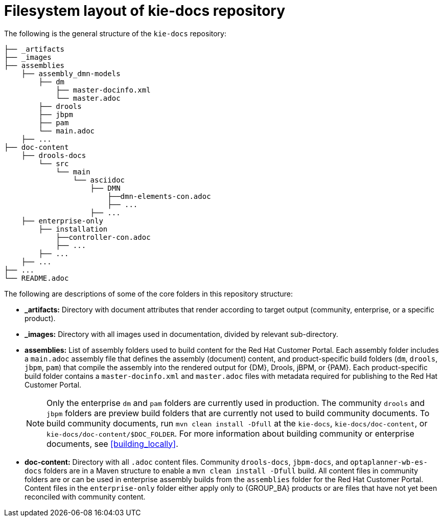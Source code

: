 [id='ref_kie-docs-repo-structure']

= Filesystem layout of kie-docs repository

The following is the general structure of the `kie-docs` repository:

----
├── _artifacts
├── _images
├── assemblies
    ├── assembly_dmn-models
        ├── dm
            ├── master-docinfo.xml
            └── master.adoc
        ├── drools
        ├── jbpm
        ├── pam
        └── main.adoc
    ├── ...
├── doc-content
    ├── drools-docs
        └── src
            └── main
                └── asciidoc
                    ├── DMN
                        ├──dmn-elements-con.adoc
                        ├── ...
                    ├── ...
    ├── enterprise-only
        ├── installation
            ├──controller-con.adoc
            ├── ...
        ├── ...
    ├── ...
├── ...
└── README.adoc
----

The following are descriptions of some of the core folders in this repository structure:

* *_artifacts:* Directory with document attributes that render according to target output (community, enterprise, or a specific product).
* *_images:* Directory with all images used in documentation, divided by relevant sub-directory.
* *assemblies:* List of assembly folders used to build content for the Red Hat Customer Portal. Each assembly folder includes a `main.adoc` assembly file that defines the assembly (document) content, and product-specific build folders (`dm`, `drools`, `jbpm`, `pam`) that compile the assembly into the rendered output for {DM}, Drools, jBPM, or {PAM}. Each product-specific build folder contains a `master-docinfo.xml` and `master.adoc` files with metadata required for publishing to the Red Hat Customer Portal.
+
NOTE: Only the enterprise `dm` and `pam` folders are currently used in production. The community `drools` and `jbpm` folders are preview build folders that are currently not used to build community documents. To build community documents, run `mvn clean install -Dfull` at the `kie-docs`, `kie-docs/doc-content`, or `kie-docs/doc-content/$DOC_FOLDER`. For more information about building community or enterprise documents, see <<building_locally>>.

* *doc-content:* Directory with all `.adoc` content files. Community `drools-docs`, `jbpm-docs`, and `optaplanner-wb-es-docs` folders are in a Maven structure to enable a `mvn clean install -Dfull` build. All content files in community folders are or can be used in enterprise assembly builds from the `assemblies` folder for the Red Hat Customer Portal. Content files in the `enterprise-only` folder either apply only to {GROUP_BA} products or are files that have not yet been reconciled with community content.
